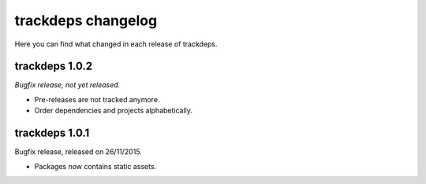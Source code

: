 .. Copyright (c) 2015 Pietro Albini <pietro@pietroalbini.io>
   Released under the MIT license

.. _changelog:

~~~~~~~~~~~~~~~~~~~
trackdeps changelog
~~~~~~~~~~~~~~~~~~~

Here you can find what changed in each release of trackdeps.

.. _trackdeps-1.0.2:

trackdeps 1.0.2
===============

*Bugfix release, not yet released.*

* Pre-releases are not tracked anymore.
* Order dependencies and projects alphabetically.

.. _trackdeps-1.0.1:

trackdeps 1.0.1
===============

Bugfix release, released on 26/11/2015.

* Packages now contains static assets.
